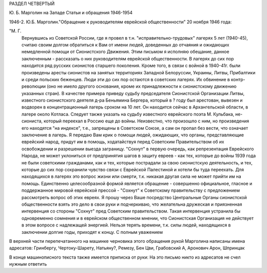 РАЗДЕЛ ЧЕТВЕРТЫЙ

Ю. Б. Марголин на Западе
Статьи и обращения 1946-1954

1946-2. Ю.Б. Марголин."Обращение к руководителям еврейской
общественности" 20 ноября 1946 года:

"М. Г.
     Вернувшись из Советской России, где я провел в т.н. "исправительно-трудовых" лагерях 5 лет (1940-45), считаю своим долгом обратиться к Вам от имени людей, доведенных до отчаяния и ожидающих немедленной помощи от Сионистского Движения. Этим письмом я исполняю обещание, данное заключенным - рассказать о них руководителям еврейской общественности.
     В лагерях до сих пор находится ряд русских сионистов старшего поколения. Кроме того, в связи с войной в 1940-41г. были произведены аресты сионистов на занятых территориях Западной Белоруссии, Украины, Литвы, Прибалтики и среди польских беженцев. Люди эти до сих пор остаются в советских лагерях. Их обвинение в контр-революции (оно не имело другого основания, кроме их принадлежности к сионистскому движению указанных стран).
     В качестве примера приведу судьбу председателя Сионистской Организации Литвы, известного сионистского деятеля д-ра Беньямина Бергера, который в ? году был арестован, вывезен и водворен в концентрационный лагерь сроком на 10 лет. Он находится сейчас в Архангельской области, в лагере около Котласа.
     Следует также указать на судьбу известного еврейского поэта М. Кульбака, не-сиониста, который переехал в Россию еще до войны. Неизвестно, что произошло с ним, но произведения его находятся "на индексе", т.е., запрещены в Советском Союзе, а сам он пропал без вести, что означает заключение в лагерь.
     Я передаю Вам крик о помощи людей, ожидающих, что органы, представляющие еврейский народ, придут им в помощь, ходатайствуя перед Советским Правительством об их освобождении и разрешении выезда заграницу. "Сохнут" в первую очередь, как репрезентация Еврейского Народа, не может уклониться от предпринятия шагов в защиту евреев - как тех, которые до войны 1939 года не были советскими гражданами, как и тех, которые пострадали за свою сионистскую деятельность, и тех, которые до сих пор сохранили чувство связи с Еврейской Палестиной и хотели бы туда переехать.
     Для находящихся в лагерях это вопрос жизни или смерти, т.к. никакая другая сила не может прийти им на помощь.
     Единственно целесообразной формой является обращение - совершенно официальное, гласное и поддержанное мировой еврейской прессой - "Сохнут" к Советскому правительству с предложением рассмотреть вопрос об этих евреях.
     Я прошу через Ваше посредство Центральные Органы сионистской общественности взять это дело в свои руки и подчеркиваю, что желательна дружеская и приязненная интервенция со стороны "Сохнут" пред Советским правительством. Такая интервенция устранила бы одновременно сомнения и в еврейском общественном мнении, что Сионистская Организация не действует в этом вопросе с надлежащей энергией.
     Нельзя терять времени, т.к. силы людей, находящихся в заключении долгие годы, приходят к концу.
     С полным уважением

В верхней части перепечатанного на машинке черновика этого обращения рукой Марголина написаны имена адресатов: Гринбергу, Чертоку-Шарету, Натьяну?, Ремезу, Бен Цви, Грабовский А, Аронович Арон, Шпринцак

В конце машинописного текста также имеется приписка от руки: На это письмо никто из адресатов не счел нужным ответить

